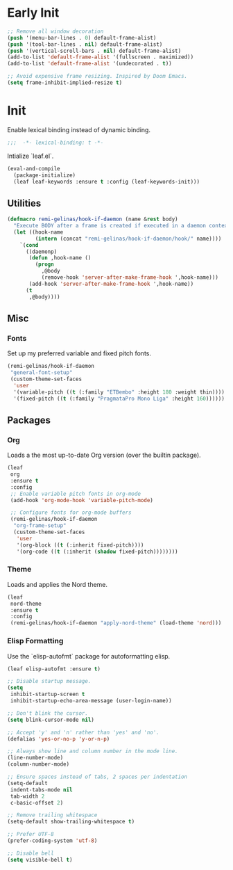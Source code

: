 #+PROPERTY: header-args  :tangle init.el

* Early Init

#+BEGIN_SRC emacs-lisp :tangle early-init.el
  ;; Remove all window decoration
  (push '(menu-bar-lines . 0) default-frame-alist)
  (push '(tool-bar-lines . nil) default-frame-alist)
  (push '(vertical-scroll-bars . nil) default-frame-alist)
  (add-to-list 'default-frame-alist '(fullscreen . maximized))
  (add-to-list 'default-frame-alist '(undecorated . t))

  ;; Avoid expensive frame resizing. Inspired by Doom Emacs.
  (setq frame-inhibit-implied-resize t)
#+END_SRC

* Init

Enable lexical binding instead of dynamic binding.

#+BEGIN_SRC emacs-lisp
  ;;;  -*- lexical-binding: t -*-
#+END_SRC

Intialize `leaf.el`.

#+BEGIN_SRC emacs-lisp
  (eval-and-compile
    (package-initialize)
    (leaf leaf-keywords :ensure t :config (leaf-keywords-init)))
#+END_SRC

** Utilities

#+BEGIN_SRC emacs-lisp
  (defmacro remi-gelinas/hook-if-daemon (name &rest body)
    "Execute BODY after a frame is created if executed in a daemon context, otherwise execute BODY right away."
    (let ((hook-name
           (intern (concat "remi-gelinas/hook-if-daemon/hook/" name))))
      `(cond
        ((daemonp)
         (defun ,hook-name ()
           (progn
             ,@body
             (remove-hook 'server-after-make-frame-hook ',hook-name)))
         (add-hook 'server-after-make-frame-hook ',hook-name))
        (t
         ,@body))))
#+END_SRC

** Misc

*** Fonts
Set up my preferred variable and fixed pitch fonts.

#+BEGIN_SRC emacs-lisp
  (remi-gelinas/hook-if-daemon
   "general-font-setup"
   (custom-theme-set-faces
    'user
    '(variable-pitch ((t (:family "ETBembo" :height 180 :weight thin))))
    '(fixed-pitch ((t (:family "PragmataPro Mono Liga" :height 160))))))
#+END_SRC

** Packages

*** Org

Loads a the most up-to-date Org version (over the builtin package).

#+BEGIN_SRC emacs-lisp
  (leaf
   org
   :ensure t
   :config
   ;; Enable variable pitch fonts in org-mode
   (add-hook 'org-mode-hook 'variable-pitch-mode)

   ;; Configure fonts for org-mode buffers
   (remi-gelinas/hook-if-daemon
    "org-frame-setup"
    (custom-theme-set-faces
     'user
     '(org-block ((t (:inherit fixed-pitch))))
     '(org-code ((t (:inherit (shadow fixed-pitch))))))))
#+END_SRC

*** Theme

Loads and applies the Nord theme.

#+BEGIN_SRC emacs-lisp
  (leaf
   nord-theme
   :ensure t
   :config
   (remi-gelinas/hook-if-daemon "apply-nord-theme" (load-theme 'nord)))
#+END_SRC

*** Elisp Formatting

Use the `elisp-autofmt` package for autoformatting elisp.

#+BEGIN_SRC emacs-lisp
  (leaf elisp-autofmt :ensure t)
#+END_SRC

#+BEGIN_SRC emacs-lisp
  ;; Disable startup message.
  (setq
   inhibit-startup-screen t
   inhibit-startup-echo-area-message (user-login-name))

  ;; Don't blink the cursor.
  (setq blink-cursor-mode nil)

  ;; Accept 'y' and 'n' rather than 'yes' and 'no'.
  (defalias 'yes-or-no-p 'y-or-n-p)

  ;; Always show line and column number in the mode line.
  (line-number-mode)
  (column-number-mode)

  ;; Ensure spaces instead of tabs, 2 spaces per indentation
  (setq-default
   indent-tabs-mode nil
   tab-width 2
   c-basic-offset 2)

  ;; Remove trailing whitespace
  (setq-default show-trailing-whitespace t)

  ;; Prefer UTF-8
  (prefer-coding-system 'utf-8)

  ;; Disable bell
  (setq visible-bell t)
#+END_SRC

